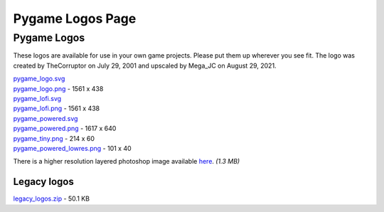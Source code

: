 *************************************************
  Pygame Logos Page
*************************************************

Pygame Logos
============

These logos are available for use in your own game projects.
Please put them up wherever you see fit. The logo was created
by TheCorruptor on July 29, 2001 and upscaled by Mega_JC on
August 29, 2021.

.. container:: fullwidth

    .. image:: pygame_logo.png

    | `pygame_logo.svg <pygame_logo.svg>`_
    | `pygame_logo.png <pygame_logo.png>`_ - 1561 x 438

    .. image:: pygame_lofi.png

    | `pygame_lofi.svg <pygame_lofi.svg>`_
    | `pygame_lofi.png <pygame_lofi.png>`_ - 1561 x 438

    .. image:: pygame_powered.png

    | `pygame_powered.svg <pygame_powered.svg>`_
    | `pygame_powered.png <pygame_powered.png>`_ - 1617 x 640

    .. image:: pygame_tiny.png

    | `pygame_tiny.png <pygame_tiny.png>`_ - 214 x 60

    .. image:: pygame_powered_lowres.png

    | `pygame_powered_lowres.png <pygame_powered_lowres.png>`_ - 101 x 40


There is a higher resolution layered photoshop image
available `here <https://www.pygame.org/ftp/pygame_logo.psd>`_. *(1.3 MB)*

Legacy logos
------------

.. container:: fullwidth

    `legacy_logos.zip <legacy_logos.zip>`_ - 50.1 KB